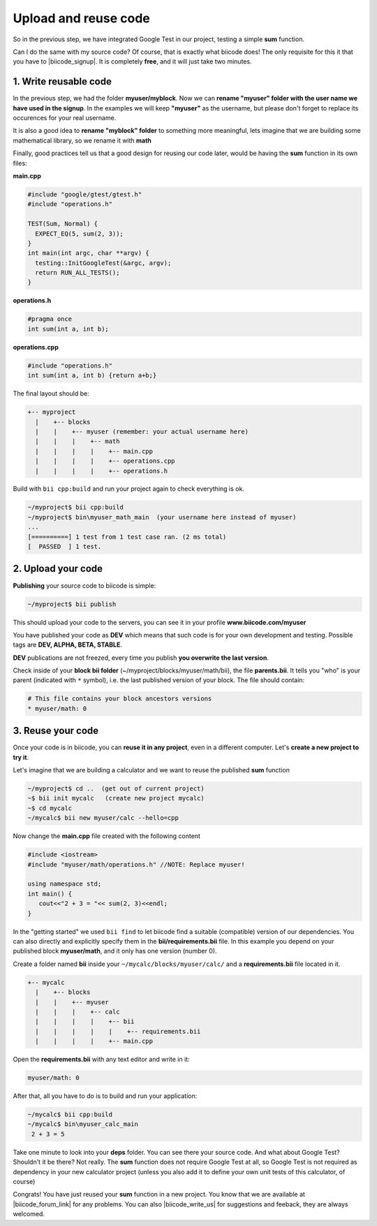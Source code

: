.. _cpp_publish_reuse:


Upload and reuse code
=====================

So in the previous step, we have integrated Google Test in our project, testing a simple **sum** function.

Can I do the same with my source code? Of course, that is exactly what biicode does! The only requisite for this it that you have to |biicode_signup|. It is completely **free**, and it will just take two minutes.


.. |biicode_signup| raw:: html
   
   <b><a href="https://www.biicode.com/accounts/signup" target="_blank">register an account</a></b>


1. Write reusable code
----------------------
In the previous step, we had the folder **myuser/myblock**. 
Now we can **rename "myuser" folder with the user name we have used in the signup**. 
In the examples we will keep **"myuser"** as the username, but please don't forget to replace its occurences for your real username.

It is also a good idea to **rename "myblock" folder** to something more meaningful,
lets imagine that we are building some mathematical library, so we rename it with **math**

Finally, good practices tell us that a good design for reusing our code later,
would be having the **sum** function in its own files:


**main.cpp**

.. code-block:: cpp

  #include "google/gtest/gtest.h"
  #include "operations.h"
  
  TEST(Sum, Normal) {
    EXPECT_EQ(5, sum(2, 3));
  }
  int main(int argc, char **argv) {
    testing::InitGoogleTest(&argc, argv);
    return RUN_ALL_TESTS();
  }


**operations.h**

.. code-block:: cpp

  #pragma once
  int sum(int a, int b);


**operations.cpp**

.. code-block:: cpp

  #include "operations.h"
  int sum(int a, int b) {return a+b;}

The final layout should be:

.. code-block:: text

  +-- myproject
    |    +-- blocks
    |    |    +-- myuser (remember: your actual username here)
    |    |    |    +-- math
    |    |    |    |    +-- main.cpp
    |    |    |    |    +-- operations.cpp
    |    |    |    |    +-- operations.h


Build with ``bii cpp:build`` and run your project again to check everything is ok.

.. code-block:: bash

   ~/myproject$ bii cpp:build
   ~/myproject$ bin\myuser_math_main  (your username here instead of myuser)
   ...
   [==========] 1 test from 1 test case ran. (2 ms total)
   [  PASSED  ] 1 test.


2. Upload your code
-------------------

**Publishing** your source code to biicode is simple:

.. code-block:: bash

   ~/myproject$ bii publish

This should upload your code to the servers, you can see it in your profile **www.biicode.com/myuser**

You have published your code as **DEV**  which means that such code is for your own development and testing. 
Possible tags are **DEV, ALPHA, BETA, STABLE**.

**DEV** publications are not freezed, every time you publish **you overwrite the last version**.


Check inside of your **block bii folder** (~/myproject/blocks/myuser/math/bii), the file **parents.bii**.
It tells you "who" is your parent (indicated with ``*`` symbol), i.e. the last published version of your block.
The file should contain:

.. code-block:: bash

   # This file contains your block ancestors versions
   * myuser/math: 0



3. Reuse your code
------------------
Once your code is in biicode, you can **reuse it in any project**, even in a different computer. Let's **create a new project to try it**.

Let's imagine that we are building a calculator and we want to reuse the published **sum** function

.. code-block:: bash

   ~/myproject$ cd ..  (get out of current project)
   ~$ bii init mycalc   (create new project mycalc)
   ~$ cd mycalc
   ~/mycalc$ bii new myuser/calc --hello=cpp

Now change the **main.cpp** file created with the following content

.. code-block:: cpp

   #include <iostream>
   #include "myuser/math/operations.h" //NOTE: Replace myuser!

   using namespace std;
   int main() {
      cout<<"2 + 3 = "<< sum(2, 3)<<endl;
   }


In the "getting started" we used ``bii find`` to let biicode find a suitable (compatible) version of our dependencies. 
You can also directly and explicitly specify them in the **bii/requirements.bii** file. 
In this example you depend on your published block **myuser/math**, and it only has one version (number 0). 

Create a folder named **bii** inside your ``~/mycalc/blocks/myuser/calc/`` and a **requirements.bii** file located in it.

.. code-block:: text

  +-- mycalc
    |    +-- blocks
    |    |    +-- myuser
    |    |    |    +-- calc
    |    |    |    |    +-- bii
    |    |    |    |    |    +-- requirements.bii
    |    |    |    |    +-- main.cpp

Open the **requirements.bii** with any text editor and write in it:

.. code-block:: bash

   myuser/math: 0


After that, all you have to do is to build and run your application:

.. code-block:: bash

   ~/mycalc$ bii cpp:build
   ~/mycalc$ bin\myuser_calc_main
    2 + 3 = 5


.. container:: infonote

   Take one minute to look into your **deps** folder. You can see there your source code. And what about Google Test? Shouldn't it be there? Not really. The **sum** function does not require Google Test at all, so Google Test is not required as dependency in your new calculator project (unless you also add it to define your own unit tests of this calculator, of course)



Congrats! You have just reused your **sum** function in a new project. You know that we are available at |biicode_forum_link| for any problems. You can also |biicode_write_us| for suggestions and feeback, they are always welcomed.

.. |biicode_forum_link| raw:: html

   <a href="http://forum.biicode.com" target="_blank">the biicode forum</a>
 

.. |biicode_write_us| raw:: html

   <a href="mailto:info@biicode.com" target="_blank">write us</a>


